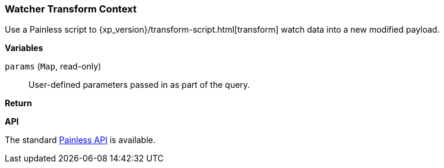 [[painless-watcher-transform-context]]
=== Watcher Transform Context

Use a Painless script to {xp_version}/transform-script.html[transform] watch
data into a new modified payload.

*Variables*

`params` (`Map`, read-only)::
        User-defined parameters passed in as part of the query.

*Return*


*API*

The standard <<painless-api-reference, Painless API>> is available.